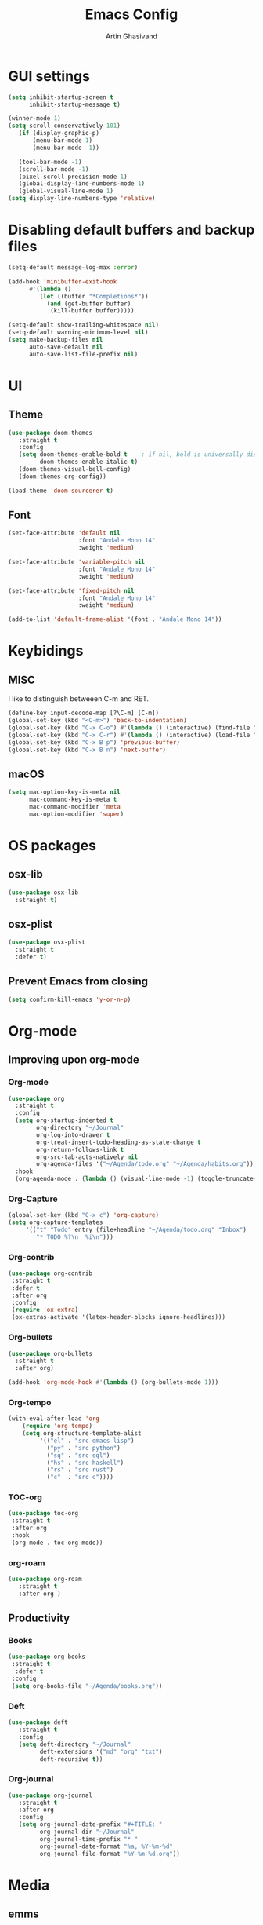 #+title: Emacs Config
#+author: Artin Ghasivand

* GUI settings
#+begin_src emacs-lisp
(setq inhibit-startup-screen t
      inhibit-startup-message t)

(winner-mode 1)
(setq scroll-conservatively 101)
   (if (display-graphic-p)
       (menu-bar-mode 1)
       (menu-bar-mode -1))

   (tool-bar-mode -1)
   (scroll-bar-mode -1)
   (pixel-scroll-precision-mode 1)
   (global-display-line-numbers-mode 1)
   (global-visual-line-mode 1)
(setq display-line-numbers-type 'relative)
#+end_src

* Disabling default buffers and backup files
#+begin_src emacs-lisp
(setq-default message-log-max :error)

(add-hook 'minibuffer-exit-hook
      #'(lambda ()
         (let ((buffer "*Completions*"))
           (and (get-buffer buffer)
            (kill-buffer buffer)))))

(setq-default show-trailing-whitespace nil)
(setq-default warning-minimum-level nil)
(setq make-backup-files nil
      auto-save-default nil
      auto-save-list-file-prefix nil)
#+end_src
* UI
** Theme
#+begin_src emacs-lisp
(use-package doom-themes
   :straight t
   :config
   (setq doom-themes-enable-bold t    ; if nil, bold is universally disabled
         doom-themes-enable-italic t)
   (doom-themes-visual-bell-config)
   (doom-themes-org-config))

(load-theme 'doom-sourcerer t)
#+end_src
** Font
#+begin_src emacs-lisp
(set-face-attribute 'default nil
                    :font "Andale Mono 14"
                    :weight 'medium)

(set-face-attribute 'variable-pitch nil
                    :font "Andale Mono 14"
                    :weight 'medium)

(set-face-attribute 'fixed-pitch nil
                    :font "Andale Mono 14"
                    :weight 'medium)

(add-to-list 'default-frame-alist '(font . "Andale Mono 14"))
#+end_src
* Keybidings
** MISC
I like to distinguish betweeen C-m and RET.
#+begin_src emacs-lisp
(define-key input-decode-map [?\C-m] [C-m])
(global-set-key (kbd "<C-m>") 'back-to-indentation)
(global-set-key (kbd "C-x C-o") #'(lambda () (interactive) (find-file "~/.emacs.d/config.org")))
(global-set-key (kbd "C-x C-r") #'(lambda () (interactive) (load-file "~/.emacs.d/init.el")))
(global-set-key (kbd "C-x B p") 'previous-buffer)
(global-set-key (kbd "C-x B n") 'next-buffer)
#+end_src
** macOS
#+begin_src emacs-lisp
(setq mac-option-key-is-meta nil
      mac-command-key-is-meta t
      mac-command-modifier 'meta
      mac-option-modifier 'super)

#+end_src
* OS packages
** osx-lib
#+begin_src emacs-lisp
(use-package osx-lib
  :straight t)
#+end_src
** osx-plist
#+begin_src emacs-lisp
(use-package osx-plist
  :straight t
  :defer t)
#+end_src
** Prevent Emacs from closing
#+begin_src emacs-lisp
(setq confirm-kill-emacs 'y-or-n-p)
#+end_src
* Org-mode
** Improving upon org-mode
*** Org-mode
#+begin_src emacs-lisp
  (use-package org
    :straight t
    :config
    (setq org-startup-indented t
          org-directory "~/Journal"
          org-log-into-drawer t
          org-treat-insert-todo-heading-as-state-change t
          org-return-follows-link t
          org-src-tab-acts-natively nil
          org-agenda-files '("~/Agenda/todo.org" "~/Agenda/habits.org"))
    :hook
    (org-agenda-mode . (lambda () (visual-line-mode -1) (toggle-truncate-lines 1) (display-line-numbers-mode 0))))
#+end_src
*** Org-Capture
#+begin_src emacs-lisp
(global-set-key (kbd "C-x c") 'org-capture)
(setq org-capture-templates
     '(("t" "Todo" entry (file+headline "~/Agenda/todo.org" "Inbox")
        "* TODO %?\n  %i\n")))
#+end_src
*** Org-contrib
#+begin_src emacs-lisp
(use-package org-contrib
 :straight t
 :defer t
 :after org
 :config
 (require 'ox-extra)
 (ox-extras-activate '(latex-header-blocks ignore-headlines)))
#+end_src
*** Org-bullets
#+begin_src emacs-lisp
(use-package org-bullets
  :straight t
  :after org)

(add-hook 'org-mode-hook #'(lambda () (org-bullets-mode 1)))
#+end_src
*** Org-tempo
#+begin_src emacs-lisp
(with-eval-after-load 'org
    (require 'org-tempo)
    (setq org-structure-template-alist
         '(("el" . "src emacs-lisp")
           ("py" . "src python")
           ("sq" . "src sql")
           ("hs" . "src haskell")
           ("rs" . "src rust")
           ("c"  . "src c"))))
#+end_src
*** TOC-org
#+begin_src emacs-lisp
(use-package toc-org
 :straight t
 :after org
 :hook
 (org-mode . toc-org-mode))
#+end_src
*** org-roam
#+begin_src emacs-lisp
(use-package org-roam
   :straight t
   :after org )
#+end_src
** Productivity
*** Books
#+begin_src emacs-lisp
(use-package org-books
 :straight t
  :defer t
 :config
 (setq org-books-file "~/Agenda/books.org"))
#+end_src
*** Deft
#+begin_src emacs-lisp
(use-package deft
   :straight t
   :config
   (setq deft-directory "~/Journal"
         deft-extensions '("md" "org" "txt")
         deft-recursive t))
#+end_src
*** Org-journal
#+begin_src emacs-lisp
(use-package org-journal
   :straight t
   :after org
   :config
   (setq org-journal-date-prefix "#+TITLE: "
         org-journal-dir "~/Journal"
         org-journal-time-prefix "* "
         org-journal-date-format "%a, %Y-%m-%d"
         org-journal-file-format "%Y-%m-%d.org"))
#+end_src
* Media
** emms
#+begin_src emacs-lisp
(use-package emms :straight t :defer t)
#+end_src
** empv
#+begin_src emacs-lisp
   (use-package empv :straight t :defer t)

   ;; These functions
   ;; One just logs to the file with the same name at (Note Dir)
   ;; One that stops the music and asks for the description and then logs the timestamp with the issue
   ;; It should also have this variables:
   ;; (podcast-dir)
   ;; (default-description)
   (setq episodes-audio-directory "/Users/artin/Podcast/Haskell Interlude/Episodes/"
         episodes-notes-directory "/Users/artin/Podcast/Haskell Interlude/Notes/"
         default-description "Volume drop")

   ;; (message episodes-notes-directory)

   ;; TODO Check to see if the file exists, if it doesn't, create it first
   ;; TODO Write a range, instead of an absolute timestamp like 52:00 -- 52:01 : Blah
   ;; NOTE Remmber to re-read the buffer in the end

   (defun timestamp-to-MM-SS (timestamp)
      "Convert seconds to MM:SS format"
      (let* ((seconds (% timestamp 60))
             (minutes (/ (- timestamp seconds) 60))
             (prettify-time (lambda (x) (if (< x 10) (concat "0" (number-to-string x)) (number-to-string x))))
             (seconds-pretty (funcall prettify-time seconds))
             (minutes-pretty (funcall prettify-time minutes)))
       (concat minutes-pretty ":" seconds-pretty)))

   ;; NOTE You don't need to revert the buffer or anything. just set is as the buffer, use save-excursion, and swich back to the current buffer. Very easy.
   (defun write-timerange (buffer &optional description)
       "Write the timestamp of the currently playing episode to its note file"
       (interactive)
       (let* ((timestamp (empv--send-command-sync (list 'get_property 'time-pos)))
             (timestamp-range (concat (timestamp-to-MM-SS (- (truncate timestamp) 1))
                                      " -- "
                                      (timestamp-to-MM-SS (+ (truncate timestamp) 1)))))

           (save-excursion (with-current-buffer (get-buffer-create buffer)
                                (if description
                                   (insert (concat timestamp-range " : " description "\n"))
                                   (insert (concat timestamp-range " : " default-description "\n")))))))


   ;; NOTE I think it would be ever better to just write it at (point)

   (defun timestamp-of-episode ()
     (let ((timestamp (empv--send-command-sync (list 'get_property 'time-pos))))
                (timestamp-to-MM-SS (truncate timestamp))))

   (defun episode-note-buffer ()
     (file-name-nondirectory (empv--send-command-sync (list 'get_property 'filename/no-ext))))

   (defun write-to-episode-note-buffer (&optional description)
     (interactive)
     (write-timerange (episode-note-buffer) description))


  (defun my-echo (blah) (interactive "MCause of the error \n") (message "%s" (concat blah " was the cause of error")))
  (defun open-episode-note-buffer () (interactive) (switch-to-buffer (episode-note-buffer)))

  ;; (defun write-to-episode-note-buffer-prompt (reason)
  ;;        (empv-pause)
  ;;        (interactive "MProblem: \n")
  ;;        (write-to-episode-note-buffer reason)
  ;;        (empv-resume))


  (global-set-key (kbd "M-s i") 'write-to-episode-note-buffer)
  (global-set-key (kbd "M-s t") #'(lambda () (interactive) (message (timestamp-of-episode))))
  (global-set-key (kbd "M-s p") 'write-to-episode-note-buffer-prompt)
  (global-set-key (kbd "M-s O") 'open-episode-note-buffer)
#+end_src
* Tools
** perspective
#+begin_src emacs-lisp
  (use-package perspective
    :straight t
    :custom
    (persp-mode-prefix-key (kbd "C-x C-,"))
    :init
    (persp-mode))
#+end_src
** diredfl
#+begin_src emacs-lisp
(use-package diredfl
  :straight t
  :init
  (diredfl-global-mode))
#+end_src
** transpose
#+begin_src emacs-lisp
(use-package transpose-frame :straight t :bind ("C-x T" . transpose-frame))
#+end_src
** ace-window
#+begin_src emacs-lisp
(use-package ace-window
        :straight t
        :config
        (setq aw-keys '(?a ?s ?d ?f ?g ?h ?j ?k ?l))
        (setq aw-dispatch-always t)
        :bind ("C-x o" . ace-window))
#+end_src
** avy
#+begin_src emacs-lisp
(use-package avy :straight t
                 :config (avy-setup-default)
                 :bind ("C-;" . avy-goto-char-2)
                       ("C-'" . avy-goto-char)
                       ("M-g w" . avy-goto-word-1)
                       ("M-g W" . avy-goto-word-0))
#+end_src
** hydra
#+begin_src emacs-lisp
(use-package hydra :straight t :defer t)
#+end_src
** multiple-cursors
#+begin_src emacs-lisp
(use-package multiple-cursors :straight t)
#+end_src
** vundo
#+begin_src emacs-lisp
(use-package vundo :straight t)
#+end_src
** magit
#+begin_src emacs-lisp
  (use-package magit
    :straight t
    :defer t
    :commands magit-status)
#+end_src
** eglot
#+begin_src emacs-lisp
  (setq gc-cons-threshold 100000000)
  (use-package eglot
    :straight t
    :commands eglot
    :config
    (setq-default eglot-workspace-configuration
          '((haskell (plugin (stan (globalOn . :json-false)))))))

#+end_src
** smartparens
#+begin_src emacs-lisp
(use-package smartparens
  :straight t
  :config
  (require 'smartparens-config)
  :bind
  ("C-M-a" . sp-beginning-of-sexp)
  ("C-M-e" . sp-end-of-sexp)
  ("C-M-j" . sp-down-sexp)
  ("C-M-k" . sp-up-sexp)
  ("C-M-K" . sp-backward-up-sexp)
  ("C-M-J" . sp-backward-down-sexp)
  ("C-M-f" . sp-forward-sexp)
  ("C-M-b" . sp-backward-sexp)
  ("C-M-n" . sp-next-sexp)
  ("C-M-p" . sp-previous-sexp)
  ("C-s-b" . sp-backward-symbol)
  ("C-s-f" . sp-forward-symbol)
  ("C-c (" . sp-wrap-round)
  ("C-c (" . sp-wrap-round)
  ("C-c [" . sp-wrap-square)
  ("C-c {" . sp-wrap-curly)
  :init
  (smartparens-global-mode))

#+end_src
** hl-todo
#+begin_src emacs-lisp
(use-package hl-todo
  :straight t
  :init
  (global-hl-todo-mode))
#+end_src
** vertico
#+begin_src emacs-lisp
(use-package vertico
  :straight t
  :bind (:map vertico-map
            ("C-n" . vertico-next)
            ("C-p" . vertico-previous))
  :custom
  (vertico-cycle t)
  :init
  (vertico-mode))
#+end_src
** savehist
#+begin_src emacs-lisp
(use-package savehist
    :straight t
    :init
    (savehist-mode))
#+end_src
** orderless
#+begin_src emacs-lisp
(use-package orderless
  :straight t
  :custom
  (completion-styles '(orderless basic))
  (completion-category-overrides '((file (styles basic partial-completion)))))
#+end_src
** Terminal
*** term
#+begin_src emacs-lisp
(add-hook 'term-mode-hook #'(lambda () (display-line-numbers-mode -1)))
(setq explicit-shell-file-name "zsh")
#+end_src
*** vterm
#+begin_src emacs-lisp
(use-package vterm
  :straight t
  :defer t
  :bind
  ("s-\\" . vterm)
  ("s-<return>" . vterm-other-window)
  :config
  (add-hook 'vterm-mode-hook #'(lambda () (display-line-numbers-mode -1))))
#+end_src
*** eshell
#+begin_src emacs-lisp
  (add-hook 'eshell-mode-hook #'(lambda () (display-line-numbers-mode -1)))
#+end_src

** projectile
#+begin_src emacs-lisp
  (use-package projectile
    :straight t
    :bind
    ("C-x p t" . projectile-run-vterm-other-window)
    ("C-x p T" . projectile-run-vterm)
    ("C-x p c" . projectile-compile-project)
    ("C-x p f" . projectile-find-file)
    ("C-x p o" . projectile-find-file-other-window)
    ("C-x p p" . projectile-switch-project)
    ("C-x p /" . consult-ripgrep)
    :config
    (setq projectile-enable-caching t
          projectile-auto-update-cache t
          projectile-discover-projects-in-directory "~/Programming/projects/")
    :init
    (projectile-mode 1))
#+end_src

** dumb-jump
#+begin_src emacs-lisp
(use-package dumb-jump
    :straight t
    :config
    (setq dumb-jump-force-searcher 'ag)) ;; TODO Use rg and write your custom rules
#+end_src
** xref
#+begin_src emacs-lisp
(use-package xref
  :straight t
  :config
  (setq xref-prompt-for-identifier nil))

(add-hook 'xref-backend-functions #'dumb-jump-xref-activate)
#+end_src
** tab
#+begin_src emacs-lisp
(setq-default indent-tabs-mode nil)
(setq-default default-tab-width 4)
(setq-default tab-width 4)
(setq-default indent-tabs-mode nil)
#+end_src
** embark
#+begin_src emacs-lisp
(use-package embark
    :straight t
    :bind
    (:map minibuffer-mode-map
    ("C-." . embark-act))
    :config
    (setq prefix-help-command #'embark-prefix-help-command))
#+end_src
** consult
#+begin_src emacs-lisp
(use-package consult
   :straight t
   :bind
   ("M-g i" . consult-imenu)
   ("M-s s" . consult-line))

(setq completion-in-region-function
      (lambda (&rest args)
        (apply (if vertico-mode
                   #'consult-completion-in-region
                 #'completion--in-region)
               args)))

(setq xref-show-xrefs-function #'consult-xref
      xref-show-definitions-function #'consult-xref)
#+end_src
*** consult-eglot
#+begin_src emacs-lisp
(use-package consult-eglot
  :straight t
  :after eglot)
#+end_src
*** embark-consult
#+begin_src emacs-lisp
(use-package embark-consult :straight t)
#+end_src
** Marginalia
#+begin_src emacs-lisp
(use-package marginalia
  :straight t
  :init
  (marginalia-mode))
#+end_src
* Document
** nov
#+begin_src emacs-lisp
(use-package nov
   :straight t
   :defer t
   :hook
   (nov-mode . (lambda () (display-line-numbers-mode -1))))

(add-to-list 'auto-mode-alist '("\\.epub\\'" . nov-mode))
#+end_src
** pdf-tools
#+begin_src emacs-lisp
(use-package pdf-tools
  :straight t
  :defer t
  :init
  (pdf-tools-install)
  :hook
  (pdf-view-mode . (lambda () (display-line-numbers-mode -1)))
  :config
  (setq pdf-view-use-scaling t))
#+end_src
* Programming Languages
** Haskell
*** Haskell-mode
#+begin_src emacs-lisp
    (use-package haskell-mode
      :straight t
      :config
      (setq haskell-font-lock-symbols t
            haskell-stylish-on-save nil
            haskell-process-log nil)
      :bind
      (:map haskell-mode-map
            ("C-c h" . hoogle)
            ("C-c f" . haskell-mode-stylish-buffer)
            ("C-x p C" . haskell-compile))

      :hook
      (haskell-mode . haskell-auto-insert-module-template)
      (haskell-mode . interactive-haskell-mode)
      (haskell-mode . haskell-indentation-mode)
      (haskell-mode . haskell-decl-scan-mode))
#+end_src

** Agda
#+begin_src elisp
;; Get the directory containing agda2-mode.el using agda-mode locate
(setq agda-mode-directory
      (file-name-directory (substring (shell-command-to-string "agda-mode locate") 0 -1)))

;; Add the directory containing agda2-mode.el to load-path
(add-to-list 'load-path agda-mode-directory)

;; Use-package configuration for agda2-mode
(use-package agda2-mode
  :ensure nil
  :commands agda2-mode
  :mode (("\\.agda\\'" . agda2-mode)
         ("\\.lagda.md\\'" . agda2-mode)))
#+end_src
** OCaml
#+begin_src emacs-lisp
(use-package tuareg-mode
    :straight t
    :defer t)

(use-package merlin
    :straight t
    :after tuareg-mode)

#+end_src
** Lean
#+begin_src emacs-lisp
(use-package lean4-mode
  :straight (lean4-mode
	     :type git
	     :host github
	     :repo "leanprover/lean4-mode"
	     :files ("*.el" "data"))
  ;; to defer loading the package until required
  :defer t
  :commands (lean4-mode))
#+end_src
** Nix
#+begin_src emacs-lisp
(use-package nix-mode
   :straight t
   :defer t)

(global-set-key (kbd "C-x N o") #'(lambda () (interactive) (find-file "~/.nixpkgs/darwin-configuration.nix")))

(defun darwin-rebuild-switch () ())
(defun nix-channel-update () ())
(defun nix-collect-garbage-d () ())
#+end_src
** Javascript
#+begin_src emacs-lisp
(use-package js2-mode
    :straight t
    :defer t)
#+end_src
** Python
#+begin_src emacs-lisp
 ;; (use-package python-mode
 ;;  :straight t
 ;;  :defer t)
#+end_src
** Swift
#+begin_src emacs-lisp
(use-package swift-mode
    :straight t
    :defer t)
#+end_src

* Data Serialization
** JSON
#+begin_src emacs-lisp
(use-package json-mode
  :straight t
  :defer t)
#+end_src
** YAML
#+begin_src emacs-lisp
(use-package yaml-mode
  :straight t)
#+end_src
** csv
#+begin_src emacs-lisp
(use-package csv-mode
  :straight t)
#+end_src

* Markup languages
** Latex
*** tex-mode
#+begin_src emacs-lisp
(use-package tex-mode
  :straight t
  :mode
  ("\\.tex\\'" . tex-mode)
  ("\\.mng\\'" . tex-mode))
#+end_src
*** math-preview
#+begin_src emacs-lisp
(use-package math-preview :straight t :defer t)
#+end_src
** ott
#+begin_src emacs-lisp
(use-package ott-mode
    :ensure nil
    :load-path "~/.emacs.d/ott-mode")
#+end_src
** markdown-mode
#+begin_src emacs-lisp
(use-package markdown-mode
  :straight t)
#+end_src
** rst-mode
#+begin_src emacs-lisp
  ;; (setq rst-pdf-program "/Applications/Preview.app/Contents/MacOS/Preview")
  (setq rst-pdf-program "/Applications/Skim.app/Contents/MacOS/Skim")
#+end_src
* Messaging and mail
** ement
#+begin_src emacs-lisp
(use-package ement
    :straight t
    :defer t)
#+end_src
** mu4e
** telega
#+begin_src emacs-lisp
  (use-package telega
      :straight t
      :defer t
      :config
      (setq telega-chat-bidi-display-reordering t)
      (setq telega-server-libs-prefix "/usr/local")
      :hook
      (telega-chat-mode . (lambda () (display-line-numbers-mode -1)))
      (telega-root-mode . (lambda () (display-line-numbers-mode -1))))
#+end_src
* Profiling
#+begin_src emacs-lisp
(use-package esup
  :straight t)
#+end_src
